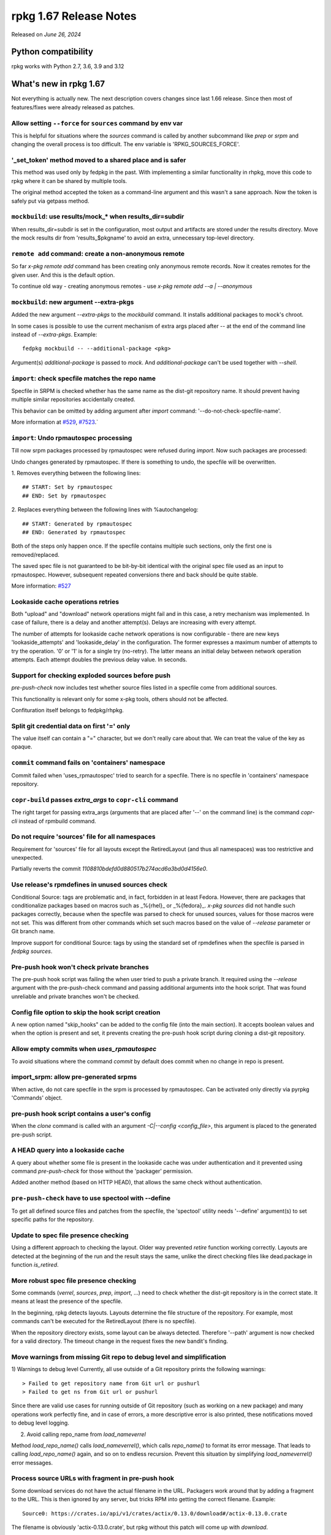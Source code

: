 .. _release-notes-1.67:

rpkg 1.67 Release Notes
=======================

Released on *June 26, 2024*

Python compatibility
--------------------

rpkg works with Python 2.7, 3.6, 3.9 and 3.12

What's new in rpkg 1.67
-----------------------
Not everything is actually new. The next description covers changes since last 1.66 release. Since then most of features/fixes were already released as patches.

Allow setting ``--force`` for ``sources`` command by env var
~~~~~~~~~~~~~~~~~~~~~~~~~~~~~~~~~~~~~~~~~~~~~~~~~~~~~~~~~~~~
This is helpful for situations where the `sources` command is called by another subcommand like `prep` or `srpm` and changing the overall process is too difficult. The env variable is 'RPKG_SOURCES_FORCE'.

'_set_token' method moved to a shared place and is safer
~~~~~~~~~~~~~~~~~~~~~~~~~~~~~~~~~~~~~~~~~~~~~~~~~~~~~~~~
This method was used only by fedpkg in the past. With implementing a similar functionality in rhpkg, move this code to rpkg where it can be shared by multiple tools.

The original method accepted the token as a command-line argument and this wasn't a sane approach. Now the token is safely put via getpass method.

``mockbuild``: use results/mock_* when results_dir=subdir
~~~~~~~~~~~~~~~~~~~~~~~~~~~~~~~~~~~~~~~~~~~~~~~~~~~~~~~~~
When results_dir=subdir is set in the configuration, most output and artifacts are stored under the results directory. Move the mock results dir from 'results_$pkgname' to avoid an extra, unnecessary top-level directory.


``remote add`` command: create a non-anonymous remote
~~~~~~~~~~~~~~~~~~~~~~~~~~~~~~~~~~~~~~~~~~~~~~~~~~~~~
So far `x-pkg remote add` command has been creating only anonymous remote records. Now it creates remotes for the given user. And this is the default option.

To continue old way - creating anonymous remotes - use `x-pkg remote add --a | --anonymous`


``mockbuild``: new argument --extra-pkgs
~~~~~~~~~~~~~~~~~~~~~~~~~~~~~~~~~~~~~~~~
Added the new argument `--extra-pkgs` to the `mockbuild` command. It installs additional packages to mock's chroot.

In some cases is possible to use the current mechanism of extra args placed after `--` at the end of the command line instead of `--extra-pkgs`. Example:
::

      fedpkg mockbuild -- --additional-package <pkg>

Argument(s) `additional-package` is passed to `mock`. And `additional-package` can't be used together with `--shell`.


``import``: check specfile matches the repo name
~~~~~~~~~~~~~~~~~~~~~~~~~~~~~~~~~~~~~~~~~~~~~~~~
Specfile in SRPM is checked whether has the same name as the dist-git repository name. It should prevent having multiple similar repositories accidentally created.

This behavior can be omitted by adding argument after `import` command: '--do-not-check-specfile-name'.

More information at `#529`_, `#7523`_.`

.. _`#529`: https://pagure.io/fedpkg/issue/529
.. _`#7523`: https://pagure.io/releng/issue/7523


``import``: Undo rpmautospec processing
~~~~~~~~~~~~~~~~~~~~~~~~~~~~~~~~~~~~~~~
Till now srpm packages processed by rpmautospec were refused during `import`. Now such packages are processed:

Undo changes generated by rpmautospec. If there is something to undo, the specfile will be overwritten.

1. Removes everything between the following lines:
::

     ## START: Set by rpmautospec
     ## END: Set by rpmautospec

2. Replaces everything between the following lines with %autochangelog:
::

     ## START: Generated by rpmautospec
     ## END: Generated by rpmautospec

Both of the steps only happen once. If the specfile contains multiple such sections, only the first one is removed/replaced.

The saved spec file is not guaranteed to be bit-by-bit identical with the original spec file used as an input to rpmautospec. However, subsequent repeated conversions there and back should be quite stable.

More information: `#527`_

.. _`#312`: https://pagure.io/fedora-infra/rpmautospec/pull-request/312
.. _`#527`: https://pagure.io/fedpkg/issue/527

Lookaside cache operations retries
~~~~~~~~~~~~~~~~~~~~~~~~~~~~~~~~~~
Both "upload" and "download" network operations might fail and in this case, a retry mechanism was implemented. In case of failure, there is a delay and another attempt(s). Delays are increasing with every attempt.

The number of attempts for lookaside cache network operations is now configurable - there are new keys 'lookaside_attempts' and 'lookaside_delay' in the configuration. The former expresses a maximum number of attempts to try the operation. '0' or '1' is for a single try (no-retry). The latter means an initial delay between network operation attempts. Each attempt doubles the previous delay value. In seconds.

Support for checking exploded sources before push
~~~~~~~~~~~~~~~~~~~~~~~~~~~~~~~~~~~~~~~~~~~~~~~~~
`pre-push-check` now includes test whether source files listed in a specfile come from additional sources.

This functionality is relevant only for some x-pkg tools, others should not be affected.

Confituration itself  belongs to fedpkg/rhpkg.

Split git credential data on first '=' only
~~~~~~~~~~~~~~~~~~~~~~~~~~~~~~~~~~~~~~~~~~~
The value itself can contain a "=" character, but we don't really care about that. We can treat the value of the key as opaque.

``commit`` command fails on 'containers' namespace
~~~~~~~~~~~~~~~~~~~~~~~~~~~~~~~~~~~~~~~~~~~~~~~~~~
Commit failed when 'uses_rpmautospec' tried to search for a specfile. There is no specfile in 'containers' namespace repository.

``copr-build`` passes *extra_args* to ``copr-cli`` command
~~~~~~~~~~~~~~~~~~~~~~~~~~~~~~~~~~~~~~~~~~~~~~~~~~~~~~~~~~
The right target for passing extra_args (arguments that are placed after '--' on the command line) is the command `copr-cli` instead of rpmbuild command.

Do not require 'sources' file for all namespaces
~~~~~~~~~~~~~~~~~~~~~~~~~~~~~~~~~~~~~~~~~~~~~~~~
Requirement for 'sources' file for all layouts except the RetiredLayout (and thus all namespaces) was too restrictive and unexpected.

Partially reverts the commit *1108810bdefd0d880517b274acd6a3bd0d4156e0*.

Use release's rpmdefines in unused sources check
~~~~~~~~~~~~~~~~~~~~~~~~~~~~~~~~~~~~~~~~~~~~~~~~
Conditional Source: tags are problematic and, in fact, forbidden in at least Fedora. However, there are packages that conditionalize packages based on macros such as _%{rhel}_ or _%{fedora}_. `x-pkg sources` did not handle such packages correctly, because when the specfile was parsed to check for unused sources, values for those macros were not set. This was different from other commands which set such macros based on the value of `--release` parameter or Git branch name.

Improve support for conditional Source: tags by using the standard set of rpmdefines when the specfile is parsed in `fedpkg sources`.

Pre-push hook won't check private branches
~~~~~~~~~~~~~~~~~~~~~~~~~~~~~~~~~~~~~~~~~~
The pre-push hook script was failing the when user tried to push a private branch. It required using the `--release` argument with the pre-push-check command and passing additional arguments into the hook script. That was found unreliable and private branches won't be checked.

Config file option to skip the hook script creation
~~~~~~~~~~~~~~~~~~~~~~~~~~~~~~~~~~~~~~~~~~~~~~~~~~~
A new option named "skip_hooks" can be added to the config file (into the main section). It accepts boolean values and when the option is present and set, it prevents creating the pre-push hook script during cloning a dist-git repository.

Allow empty commits when *uses_rpmautospec*
~~~~~~~~~~~~~~~~~~~~~~~~~~~~~~~~~~~~~~~~~~~
To avoid situations where the command `commit` by default does commit when no change in repo is present.

import_srpm: allow pre-generated srpms
~~~~~~~~~~~~~~~~~~~~~~~~~~~~~~~~~~~~~~
When active, do not care specfile in the srpm is processed by rpmautospec. Can be activated only directly via pyrpkg 'Commands' object.

pre-push hook script contains a user's config
~~~~~~~~~~~~~~~~~~~~~~~~~~~~~~~~~~~~~~~~~~~~~
When the `clone` command is called with an argument `-C|--config <config_file>`, this argument is placed to the generated pre-push script.

A HEAD query into a lookaside cache
~~~~~~~~~~~~~~~~~~~~~~~~~~~~~~~~~~~
A query about whether some file is present in the lookaside cache was under authentication and it prevented using command `pre-push-check` for those without the 'packager' permission.

Added another method (based on HTTP HEAD), that allows the same check without authentication.

``pre-push-check`` have to use spectool with --define
~~~~~~~~~~~~~~~~~~~~~~~~~~~~~~~~~~~~~~~~~~~~~~~~~~~~~
To get all defined source files and patches from the specfile, the 'spectool' utility needs '--define' argument(s) to set specific paths for the repository.

Update to spec file presence checking
~~~~~~~~~~~~~~~~~~~~~~~~~~~~~~~~~~~~~
Using a different approach to checking the layout. Older way prevented `retire` function working correctly. Layouts are detected at the beginning of the run and the result stays the same, unlike the direct checking files like dead.package in function `is_retired`.

More robust spec file presence checking
~~~~~~~~~~~~~~~~~~~~~~~~~~~~~~~~~~~~~~~
Some commands (`verrel`, `sources`, `prep`, `import`, ...) need to check whether the dist-git repository is in the correct state. It means at least the presence of the specfile.

In the beginning, rpkg detects layouts. Layouts determine the file structure of the repository. For example, most commands can't be executed for the RetiredLayout (there is no specfile).

When the repository directory exists, some layout can be always detected. Therefore '--path' argument is now checked for a valid directory.
The timeout change in the request fixes the new bandit's finding.

Move warnings from missing Git repo to debug level and simplification
~~~~~~~~~~~~~~~~~~~~~~~~~~~~~~~~~~~~~~~~~~~~~~~~~~~~~~~~~~~~~~~~~~~~~
1) Warnings to debug level
Currently, all use outside of a Git repository prints the following warnings:
::

    > Failed to get repository name from Git url or pushurl
    > Failed to get ns from Git url or pushurl

Since there are valid use cases for running outside of Git repository (such as working on a new package) and many operations work perfectly fine, and in case of errors, a more descriptive error is also printed, these notifications moved to debug level logging.

2) Avoid calling repo_name from *load_nameverrel*

Method *load_repo_name()* calls *load_nameverrel()*, which calls *repo_name()* to format its error message. That leads to calling *load_repo_name()* again, and so on to endless recursion. Prevent this situation by simplifying *load_nameverrel()* error messages.

Process source URLs with fragment in pre-push hook
~~~~~~~~~~~~~~~~~~~~~~~~~~~~~~~~~~~~~~~~~~~~~~~~~~
Some download services do not have the actual filename in the URL. Packagers work around that by adding a fragment to the URL. This is then ignored by any server, but tricks RPM into getting the correct filename.
Example:
::

        Source0: https://crates.io/api/v1/crates/actix/0.13.0/download#/actix-0.13.0.crate

The filename is obviously 'actix-0.13.0.crate', but rpkg without this patch will come up with `download`.


Other small fixes
~~~~~~~~~~~~~~~~~
* Show URL in upload/download to/from lookaside cache to provide more useful information,
* Use *python-requests-gssapi* instead of *python-requests-kerberos* - unification with the Koji CLI.
* man page generator: use $SOURCE_DATE_EPOCH (if specified) to have reproducible builds.
* do not block `tag --clog` due autospec usage (the command actually works with rpmautospec)
* Processing of another return message ("Required checksum is not present") from lookaside cache.
* Update docker image for Jenkinks tests. Regenerate the docker image: Fedora 37 --> Fedora 38.
* `copr-build`: fixed srpm path when 'results_dir=subdir' is set in the configuration.
* `mockbuild`: added `--default-mock-resultdir` argument not to use resultdir specified in x-pkg code but mockbuild's default.
* `import`: Restrict argcompletion to .src.rpm files.
* `import`: Don't delete changelog generated by `rpmautospec convert`
* Fix flake8 complaints
* Check remote file with correct hash - The configured hashtype doesn't have to actually be used. There can be old repos that still use md5.
* Ignore missing spec file in pre-push hook - For modules or containers there will be no spec file, and there is nothing to block the push on.
* Add more information about pre-push hook - It's not obvious to many users where the check is coming from, and they have the power to edit the script or delete it completely. Let's try to improve that a bit.
* Do not generate pre-push hook script in some cases - Some rpkg users don't use fedpkg or similar tool for cloning and therefore there is no tool to execute the pre-push-check function. Do not generate the hook script in this case.
* Update docker image for Jenkinks tests - Regenerate the docker image: Fedora 35 --> Fedora 37. Jenkinsfile as a pipeline script is unified with fedpkg.
* `container-build`: update '--signing-intent' help for OSBS 2 - OSBS 2 logs the reactor configuration in a slightly different way. Update the '--help' text for '--signing-intent' to point users at the new location.


Change Logs
-----------
- Include URL in upload/download (walters)
- Use python-requests-gssapi instead of -kerberos (lsedlar)
- man page generator: use $SOURCE_DATE_EPOCH if specified (zbyszek)
- do not block tag --clog due autospec usage (msuchy)
- Processing of another return message from lookaside cache (onosek)
- Allow setting --force for sources command by env var (lsedlar)
- Update docker image for Jenkinks tests (onosek)
- '_set_token' method moved to a shared place (onosek)
- Fix copr-build command with results_dir=subdir option (otto.liljalaakso)
- mockbuild: use results/mock_* when results_dir=subdir (tmz)
- Add option to mockbuild use default resultdir of mock (v3) (sergio)
- Restrict completion to .src.rpm files for import - `#706`_ (orion)
- `remote add` command: create a non-anonymous remote - `#599`_ (onosek)
- `mockbuild`: new argument --extra-pkgs - `#498`_ (onosek)
- \*pkg import: check specfile matches the repo name - `#529`_ (onosek)
- Fixes syntax issues reported by flake8 (onosek)
- Unittests for "Undo rpmautospec processing" (onosek)
- \*pkg import: Undo rpmautospec processing - `#527`_ (miro)
- \*pkg import: Don't delete changelog generated by `rpmautospec convert` (miro)
- Make lookaside cache retries configurable (onosek)
- Lookaside cache operations retries (onosek)
- Prepare the lookaside cache code for retries (onosek)
- Fix flake8 complaints (onosek)
- Support for checking exploded sources before push (onosek)
- Split git credential data on first = only - `#694`_ (lsedlar)
- `commit` command fails on 'containers' namespace (onosek)
- `copr-build` passes extra_args to copr-cli command - `#510`_ (onosek)
- Do not require 'sources' file for all namespaces - `#684`_ (onosek)
- Use release's rpmdefines in unused sources check - `#671`_ (otto.liljalaakso)
- Pre-push hook won't check private branches - `#683`_ (onosek)
- Config file option to skip the hook script creation - `#515`_ (onosek)
- Allow empty commits when `uses_rpmautospec` - `#677`_ (j1.kyjovsky)
- Check remote file with correct hash (lsedlar)
- Ignore missing spec file in pre-push hook (lsedlar)
- import_srpm: allow pre-generated srpms - `#655`_ (onosek)
- Fix unittests for `clone` and pre-push hook script (onosek)
- pre-push hook script contains a user's config - `#667`_ (onosek)
- A HEAD query into a lookaside cache - `#513`_ (onosek)
- `pre-push-check` have to use spectool with --define - `#672`_ (onosek)
- Add more information about pre-push hook (lsedlar)
- Update to spec file presence checking - `#663`_ (onosek)
- More robust spec file presence checking - `#663`_ (onosek)
- Do not generate pre-push hook script in some cases - `#665`_ (onosek)
- Avoid calling repo_name from load_nameverrel - `#657`_ (otto.liljalaakso)
- Move warnings from missing Git repo to debug level - `#659`_ (otto.liljalaakso)
- Update docker image for Jenkinks tests (onosek)
- container-build: update --signing-intent help for OSBS 2 (kdreyer)
- Process source URLs with fragment in pre-push hook (lsedlar)

.. _`#706`: https://pagure.io/rpkg/issue/706
.. _`#599`: https://pagure.io/rpkg/issue/599
.. _`#498`: https://pagure.io/fedpkg/issue/498
.. _`#529`: https://pagure.io/fedpkg/issue/529
.. _`#527`: https://pagure.io/fedpkg/issue/527
.. _`#694`: https://pagure.io/rpkg/issue/694
.. _`#510`: https://pagure.io/fedpkg/issue/510
.. _`#684`: https://pagure.io/rpkg/issue/684
.. _`#671`: https://pagure.io/rpkg/issue/671
.. _`#683`: https://pagure.io/rpkg/issue/683
.. _`#515`: https://pagure.io/fedpkg/issue/515
.. _`#677`: https://pagure.io/rpkg/issue/677
.. _`#655`: https://pagure.io/rpkg/issue/655
.. _`#667`: https://pagure.io/rpkg/issue/667
.. _`#513`: https://pagure.io/fedpkg/issue/513
.. _`#672`: https://pagure.io/rpkg/issue/672
.. _`#663`: https://pagure.io/rpkg/issue/663
.. _`#665`: https://pagure.io/rpkg/issue/665
.. _`#657`: https://pagure.io/rpkg/issue/657
.. _`#659`: `https://pagure.io/rpkg/issue/659


